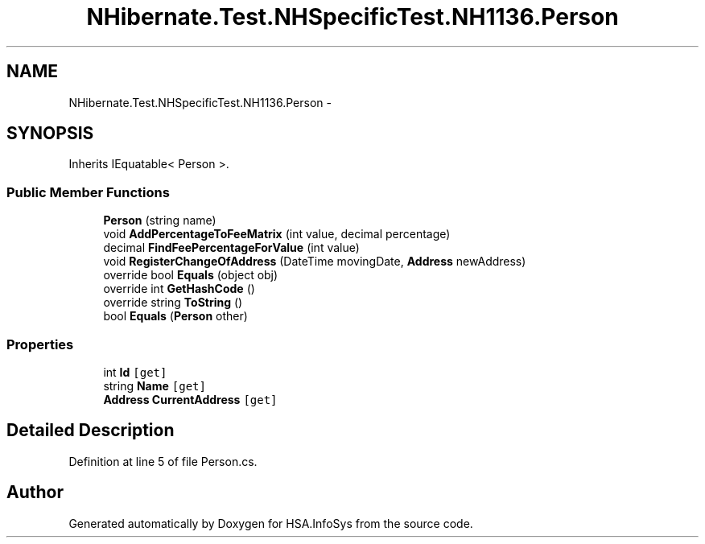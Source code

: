 .TH "NHibernate.Test.NHSpecificTest.NH1136.Person" 3 "Fri Jul 5 2013" "Version 1.0" "HSA.InfoSys" \" -*- nroff -*-
.ad l
.nh
.SH NAME
NHibernate.Test.NHSpecificTest.NH1136.Person \- 
.SH SYNOPSIS
.br
.PP
.PP
Inherits IEquatable< Person >\&.
.SS "Public Member Functions"

.in +1c
.ti -1c
.RI "\fBPerson\fP (string name)"
.br
.ti -1c
.RI "void \fBAddPercentageToFeeMatrix\fP (int value, decimal percentage)"
.br
.ti -1c
.RI "decimal \fBFindFeePercentageForValue\fP (int value)"
.br
.ti -1c
.RI "void \fBRegisterChangeOfAddress\fP (DateTime movingDate, \fBAddress\fP newAddress)"
.br
.ti -1c
.RI "override bool \fBEquals\fP (object obj)"
.br
.ti -1c
.RI "override int \fBGetHashCode\fP ()"
.br
.ti -1c
.RI "override string \fBToString\fP ()"
.br
.ti -1c
.RI "bool \fBEquals\fP (\fBPerson\fP other)"
.br
.in -1c
.SS "Properties"

.in +1c
.ti -1c
.RI "int \fBId\fP\fC [get]\fP"
.br
.ti -1c
.RI "string \fBName\fP\fC [get]\fP"
.br
.ti -1c
.RI "\fBAddress\fP \fBCurrentAddress\fP\fC [get]\fP"
.br
.in -1c
.SH "Detailed Description"
.PP 
Definition at line 5 of file Person\&.cs\&.

.SH "Author"
.PP 
Generated automatically by Doxygen for HSA\&.InfoSys from the source code\&.
